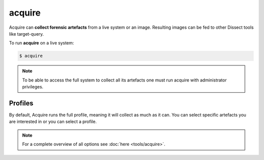 acquire
-------

Acquire can **collect forensic artefacts** from a live system or an image. Resulting images
can be fed to other Dissect tools like target-query.

To run **acquire** on a live system:

.. code-block:: console
    
    $ acquire

.. note::

    To be able to access the full system to collect all its artefacts one must
    run acquire with administrator privileges.


Profiles
~~~~~~~~

By default, Acquire runs the full profile, meaning it will collect as much as it can.
You can select specific artefacts you are interested in or you can select a profile.

    
.. note::

    For a complete overview of all options see :doc:`here <tools/acquire>`.
    
    
    
